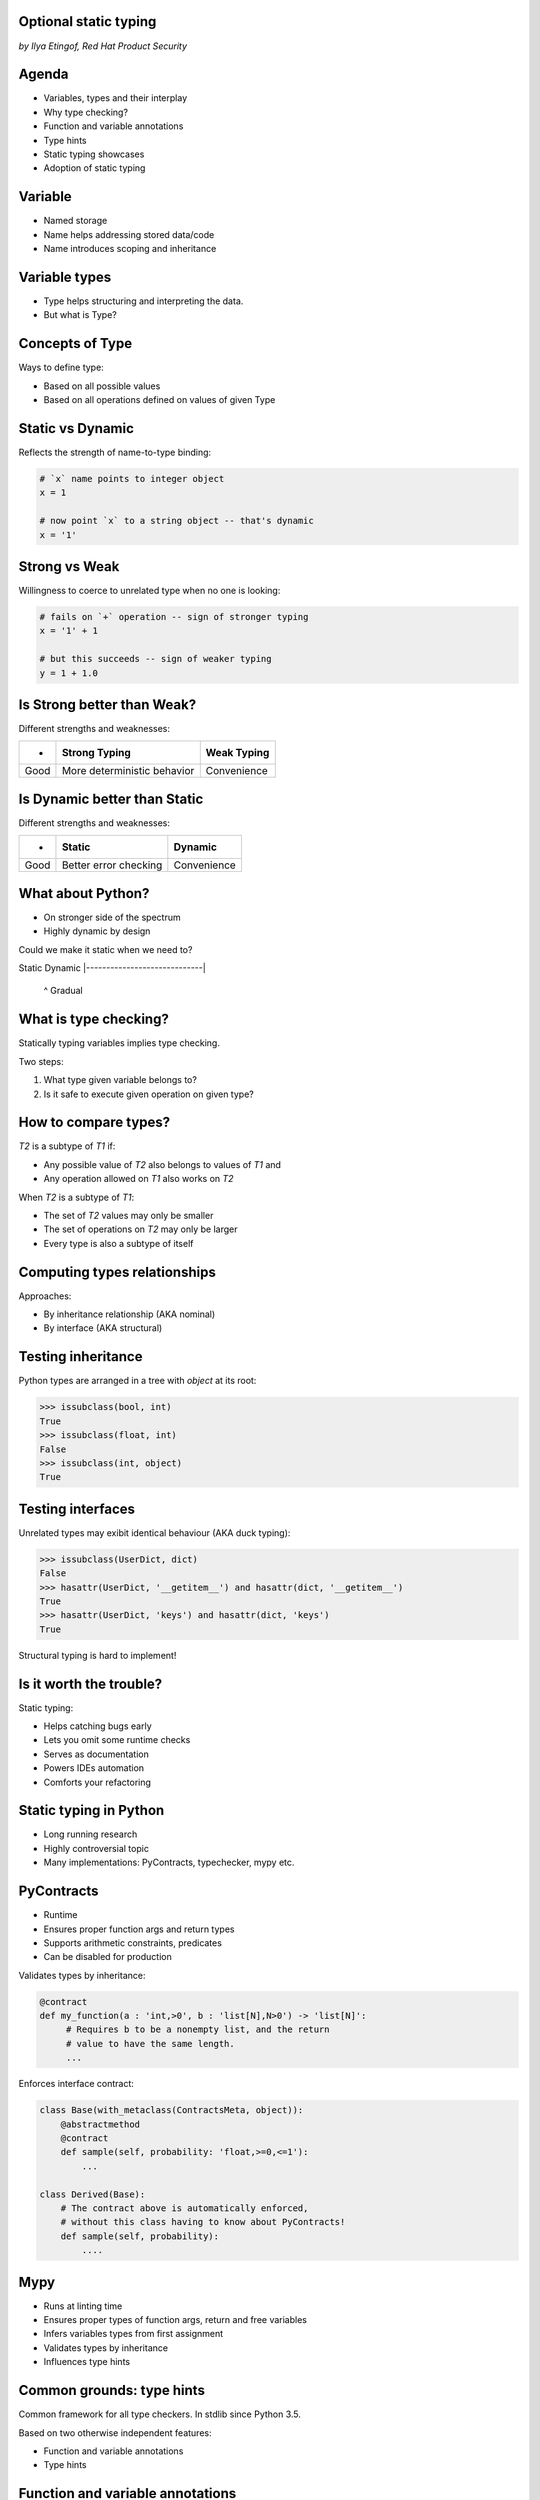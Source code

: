 
.. Type hinting hands-on slides file, created by
   hieroglyph-quickstart on Sat Nov 19 20:06:37 2016.

Optional static typing
======================

*by Ilya Etingof, Red Hat Product Security*

Agenda
======

* Variables, types and their interplay
* Why type checking?
* Function and variable annotations
* Type hints
* Static typing showcases
* Adoption of static typing

Variable
========

* Named storage
* Name helps addressing stored data/code
* Name introduces scoping and inheritance

Variable types
==============

* Type helps structuring and interpreting the data.
* But what is Type?

Concepts of Type
================

Ways to define type:

* Based on all possible values
* Based on all operations defined on values of given Type

Static vs Dynamic
=================

Reflects the strength of name-to-type binding:

.. code-block:: python

    # `x` name points to integer object
    x = 1

    # now point `x` to a string object -- that's dynamic
    x = '1'

Strong vs Weak
==============

Willingness to coerce to unrelated type when no one is looking:

.. code-block:: python

    # fails on `+` operation -- sign of stronger typing
    x = '1' + 1

    # but this succeeds -- sign of weaker typing
    y = 1 + 1.0

Is Strong better than Weak?
===========================

Different strengths and weaknesses:

========= ================================ =================
    -           Strong Typing                Weak Typing
========= ================================ =================
  Good      More deterministic behavior      Convenience
========= ================================ =================

Is Dynamic better than Static
=============================

Different strengths and weaknesses:

====== ========================== ==============
   -              Static            Dynamic
====== ========================== ==============
  Good   Better error checking      Convenience
====== ========================== ==============

What about Python?
==================

* On stronger side of the spectrum
* Highly dynamic by design

Could we make it static when we need to?

Static                        Dynamic
|-----------------------------|
                ^
                Gradual

What is type checking?
======================

Statically typing variables implies type checking.

Two steps:

1. What type given variable belongs to?
2. Is it safe to execute given operation on given type?

How to compare types?
=====================

`T2` is a subtype of `T1` if:

* Any possible value of `T2` also belongs to values of `T1` and
* Any operation allowed on `T1` also works on `T2`

When `T2` is a subtype of `T1`:

* The set of `T2` values may only be smaller
* The set of operations on `T2` may only be larger
* Every type is also a subtype of itself

Computing types relationships
=============================

Approaches:

* By inheritance relationship (AKA nominal)
* By interface (AKA structural)

Testing inheritance
===================

Python types are arranged in a tree with `object` at its root:

.. code-block:: python

    >>> issubclass(bool, int)
    True
    >>> issubclass(float, int)
    False
    >>> issubclass(int, object)
    True

Testing interfaces
==================

Unrelated types may exibit identical behaviour (AKA duck typing):

.. code-block:: python

    >>> issubclass(UserDict, dict)
    False
    >>> hasattr(UserDict, '__getitem__') and hasattr(dict, '__getitem__')
    True
    >>> hasattr(UserDict, 'keys') and hasattr(dict, 'keys')
    True

Structural typing is hard to implement!

Is it worth the trouble?
========================

Static typing:

* Helps catching bugs early
* Lets you omit some runtime checks
* Serves as documentation
* Powers IDEs automation
* Comforts your refactoring

Static typing in Python
=======================

* Long running research
* Highly controversial topic
* Many implementations: PyContracts, typechecker, mypy etc.

PyContracts
===========

* Runtime
* Ensures proper function args and return types
* Supports arithmetic constraints, predicates
* Can be disabled for production

Validates types by inheritance:

.. code-block:: python

    @contract
    def my_function(a : 'int,>0', b : 'list[N],N>0') -> 'list[N]':
         # Requires b to be a nonempty list, and the return
         # value to have the same length.
         ...

.. nextslide::

Enforces interface contract:

.. code-block:: python

    class Base(with_metaclass(ContractsMeta, object)):
        @abstractmethod
        @contract
        def sample(self, probability: 'float,>=0,<=1'):
            ...

    class Derived(Base):
        # The contract above is automatically enforced,
        # without this class having to know about PyContracts!
        def sample(self, probability):
            ....

Mypy
====

* Runs at linting time
* Ensures proper types of function args, return and free variables
* Infers variables types from first assignment
* Validates types by inheritance
* Influences type hints

Common grounds: type hints
==========================

Common framework for all type checkers. In stdlib since Python 3.5.

Based on two otherwise independent features:

* Function and variable annotations
* Type hints

Function and variable annotations
=================================

* Python expressions attaching arbitrary (!) objects to names
* Can annotate function parameters, return values, variables
* 100% optional, no predefined semantics
* Supported in Py3 since 2006

.. nextslide::

* Can annotate function args, return, free-standing variables
* With weird syntax

.. code-block:: python

    >>> def exp2(arg: 'in') -> 'out':
    ...   return arg**2
    ...
    >>> exp2.__annotations__
    {'arg': 'in', 'return': 'out'}

Type annotations
================

This is where ends meet: annotating functions and variables
with built-in types or user classes:

.. code-block:: python

    def factorial(n: int) -> int:
        if n == 0:
            return 1
        else:
            return n * factorial(n-1)

Type hints classes
==================

* Isolate the complexities of types relationship computation
* Implement inheritance and interface based validation
* Designed for type checker use only
* Do not impose runtime performance penalty
* `import typing`

.. nextslide::

Largely based on ABCs:

.. code-block:: python

    from typing import Sequence, Mapping

    def select_values(d: Mapping, s: str) -> Sequence:
        return [v for k, v in d.items() if s == k]

    select_values({1: 'x'}, 'x')

.. nextslide::

Type hints may be insanely detailed:

.. code-block:: python

    from typing import List, Dict

    def select_values(d: Dict[str, int], s: str) -> List[int]:
        return [v for k, v in d.items() if s == k]

    l: List[int]
    s: str

    l = select_values({'x': 1}, 'x')

.. nextslide::

Large collection of type hints in `typing` module:

* `Sequence`: type supporting sequence protocol
* `Iterable`: type supporting iterator protocol
* `Callable`: function type
* `Generator`: generator type
* `Awaitable`: asyncio coroutine return
* Generic variables and classes
* ...and many more

.. nextslide::

But that obfuscates my code!
============================

* Optional stub files (.pyi) to keep just annotations
  and keep your code clean
* The `typeshed` repo (https://github.com/python/typeshed) maintains
  stubs for stdlib and some other packages

.. code-block:: python

    def select_values(d: Dict[str, int], s: str) -> List[int]:
        ...

Running static analysis
=======================

Run `mypy` over your code:

* Annotated with type hints
* ...built-in types
* ...user classes
* ...or not annotated at all

.. nextslide::

.. code-block:: python

    from typing import Tuple

    def make_dict(*items: Tuple[str, int]):
        return dict(items)

    make_dict((1, 'x'))

Running `mypy` over this code yields:

.. code-block:: bash

    $ mypy example.py
    Argument 1 to "make_dict" has incompatible type
    "Tuple[int, str]"; expected "Tuple[str, int]"

Improving code readabilty
=========================

With legacy docstrings:

.. code-block:: python

    def ahoj(name='nobody'):
        """Greet a person

        :param name: string value
        :rtype: string value
        """
        return 'Ahoj {}!'.format(name)

with Type Hints (with `sphinx-autodoc-annotation`):

.. code-block:: python

    def ahoj(name: str = 'nobody') -> str:
        """Greet a person"""
        return 'Ahoj {}!'.format(name)

Making IDEs better
==================

PyCharm 2016 supports type hinting in function
annotations and comments:

.. figure:: pycharm.png

Can I use gradual typing?
========================

If you are at Python:

* 3.6+: just install `mypy-lang`
* 3.5+: like 3.6, but variable annotations go to comments
* 3.1..3.4: like 3.5 plus need to `pip install typing`
* 2.7: like 3.4 plus all annotations go to comments
* 2.6: I admire your seniority, but... ;-)

Should I use gradual typing?
============================

* The larger your project
* ...the larger your team
* ...the heavier you refactor your code
* the more you need it!

Where do I start?
=================

* Make `mypy` running successfully over unannotated code
  (--check-untyped-defs)
* Invoke `mypy` from git commit hook or your favorite CI
* Gradually annotate your codebase starting from core
  parts (try Google's `PyType` for generating `.pyi` stubs)
* Finally, disallow unannotated commits (--disallow-untyped-defs)

Questions?
==========

.. figure:: snake-clipart-image-4.png
   :scale: 70 %
   :align: center
